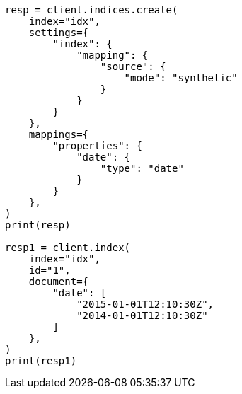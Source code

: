 // This file is autogenerated, DO NOT EDIT
// mapping/types/date.asciidoc:244

[source, python]
----
resp = client.indices.create(
    index="idx",
    settings={
        "index": {
            "mapping": {
                "source": {
                    "mode": "synthetic"
                }
            }
        }
    },
    mappings={
        "properties": {
            "date": {
                "type": "date"
            }
        }
    },
)
print(resp)

resp1 = client.index(
    index="idx",
    id="1",
    document={
        "date": [
            "2015-01-01T12:10:30Z",
            "2014-01-01T12:10:30Z"
        ]
    },
)
print(resp1)
----
